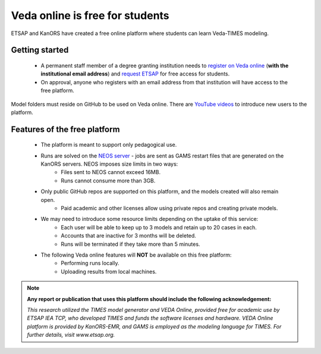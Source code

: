 ################################
Veda online is free for students
################################

ETSAP and KanORS have created a free online platform where students can learn Veda-TIMES modeling.

Getting started
===============

    * A permanent staff member of a degree granting institution needs to `register on Veda online <https://vedaonline.cloud/Signup.aspx>`_ (**with the institutional email address**) and `request ETSAP <ggian@etsap.org>`_ for free access for students.
    * On approval, anyone who registers with an email address from that institution will have access to the free platform.


Model folders must reside on GitHub to be used on Veda online. There are `YouTube videos <https://www.youtube.com/watch?v=gLMRdA0Ogok&list=PLED97cPMXPOl1o4f3Xx5QZEBzswd4Watc>`_ to introduce new users to the platform.

Features of the free platform
=============================

    * The platform is meant to support only pedagogical use.
    * Runs are solved on the `NEOS server <https://neos-server.org/neos/>`_ - jobs are sent as GAMS restart files that are generated on the KanORS servers. NEOS imposes size limits in two ways:
        * Files sent to NEOS cannot exceed 16MB.
        * Runs cannot consume more than 3GB.
    * Only public GitHub repos are supported on this platform, and the models created will also remain open.
        * Paid academic and other licenses allow using private repos and creating private models.
    * We may need to introduce some resource limits depending on the uptake of this service:
        * Each user will be able to keep up to 3 models and retain up to 20 cases in each.
        * Accounts that are inactive for 3 months will be deleted.
        * Runs will be terminated if they take more than 5 minutes.
    * The following Veda online features will **NOT** be available on this free platform:
        * Performing runs locally.
        * Uploading results from local machines.


.. note::

    **Any report or publication that uses this platform should include the following acknowledgement:**

    *This research utilized the TIMES model generator and VEDA Online, provided free for academic use by ETSAP IEA TCP, who developed TIMES and funds the software licenses and hardware. VEDA Online platform is provided by KanORS-EMR, and GAMS is employed as the modeling language for TIMES. For further details, visit www.etsap.org.*

